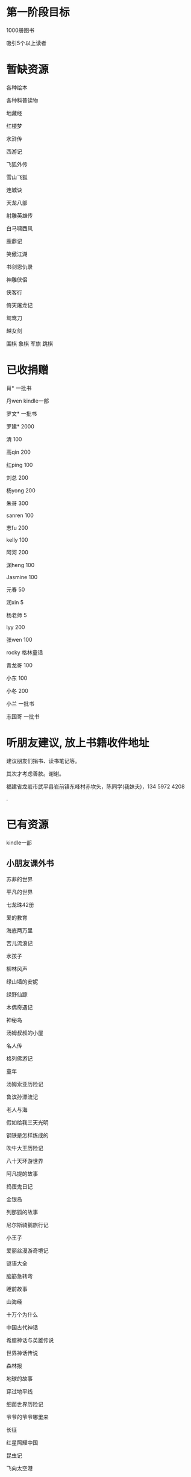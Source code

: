* 第一阶段目标
1000册图书

吸引5个以上读者

* 暂缺资源
各种绘本

各种科普读物

地藏经

红楼梦

水浒传

西游记

飞狐外传

雪山飞狐

连城诀

天龙八部

射雕英雄传

白马啸西风

鹿鼎记

笑傲江湖

书剑恩仇录

神雕侠侣

侠客行

倚天屠龙记

鸳鸯刀

越女剑


围棋
象棋
军旗
跳棋


* 已收捐赠
肖*    一批书

丹wen  kindle一部

罗文*   一批书

罗建*   2000

清      100

高qin   200

红ping  100

刘总    200

杨yong  200

朱哥    300

sanren  100

志fu    200

kelly   100

阿河    200

渊heng  100

Jasmine 100

元春    50

润xin   5

杨老师  5

lyy     200

张wen   100

rocky   格林童话

青龙哥  100

小东    100

小冬    200

小兰    一批书

志国哥  一批书

* 听朋友建议, 放上书籍收件地址
建议朋友们捐书、读书笔记等。

其次才考虑善款。谢谢。

福建省龙岩市武平县岩前镇东峰村赤坎头，陈同学(我妹夫)，134 5972 4208

.[[/endow-hide.jpeg]]

* 已有资源
kindle一部
** 小朋友课外书
苏菲的世界

平凡的世界

七龙珠42册

爱的教育

海底两万里

苦儿流浪记

水孩子

柳林风声

绿山墙的安妮

绿野仙踪

木偶奇遇记

神秘岛

汤姆叔叔的小屋

名人传

格列佛游记

童年

汤姆索亚历险记

鲁滨孙漂流记

老人与海

假如给我三天光明

钢铁是怎样炼成的

吹牛大王历险记

八十天环游世界

阿凡提的故事

捣蛋鬼日记

金银岛

列那狐的故事

尼尔斯骑鹅旅行记

小王子

爱丽丝漫游奇境记

谜语大全

脑筋急转弯

睡前故事

山海经

十万个为什么

中国古代神话

希腊神话与英雄传说

世界神话传说

森林报

地球的故事

穿过地平线

细菌世界历险记

爷爷的爷爷哪里来

长征

红星照耀中国

昆虫记

飞向太空港

寂静的春天

星星离我们有多远

** 国学经典
大唐西域记 

四书五经

道德经
** 历史
毛泽东选集

王阳明全集

明朝那些事

史记

三国志
** 文学
红楼梦

我的精神家园-王小波

三国演义

金瓶梅

孙子兵法

碧血剑

心理学导论

心理学系列教程

围城

1984

三体

傲慢与偏见

追风筝的人

冰与火之歌-英文版7册
** 科技
古今数学思想

自私的基因

科技的本质

枪炮、病菌与钢铁

失控

从一到无穷大

费恩曼物理学讲义（第1卷）

数学原来可以这样学

自然哲学的数学原理
** 佛学和书法
心经

金刚经

大悲咒

普门品

吉祥经

佛说阿弥陀佛


* 支出明细
七龙珠                  141

数学原来可以这样学      18.4

费曼物理学讲义          47.61

道德经                  26.8

从一到无穷大            29

四书五经                16.64

小学生经典名著          78.8

长征等6册               72

睡前故事                21.44

小学生课外书            40.8

心经等                  18.8

自然哲学的数学原理      29

平凡的世界等            20.97

冰与火之歌英文版        118

黄帝内经等              21.8

书架                    306

大唐西域记              31.4 
